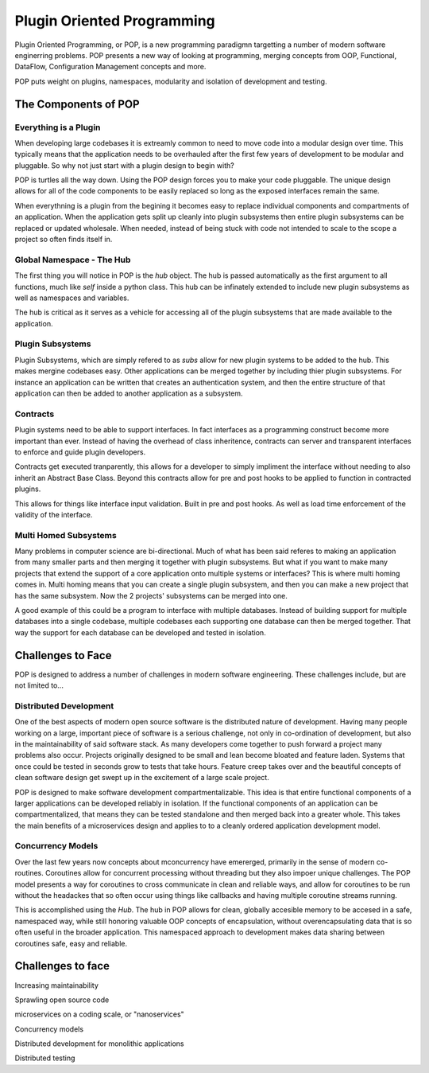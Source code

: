 ===========================
Plugin Oriented Programming
===========================

Plugin Oriented Programming, or POP, is a new programming paradigmn targetting a number of
modern software enginerring problems. POP presents a new way of looking at programming,
merging concepts from OOP, Functional, DataFlow, Configuration Management concepts and
more.

POP puts weight on plugins, namespaces, modularity and isolation of development and testing.

The Components of POP
=====================

Everything is a Plugin
----------------------

When developing large codebases it is extreamly common to need to move code into a modular
design over time. This typically means that the application needs to be overhauled after
the first few years of development to be modular and pluggable. So why not just start with
a plugin design to begin with?

POP is turtles all the way down. Using the POP design forces you to make your code pluggable.
The unique design allows for all of the code components to be easily replaced so long
as the exposed interfaces remain the same.

When everythning is a plugin from the begining it becomes easy to replace individual
components and compartments of an application. When the application gets split up cleanly
into plugin subsystems then entire plugin subsystems can be replaced or updated
wholesale. When needed, instead of being stuck with code not intended to scale to the
scope a project so often finds itself in.

Global Namespace - The Hub
--------------------------

The first thing you will notice in POP is the `hub` object. The hub is passed automatically
as the first argument to all functions, much like `self` inside a python class. This hub
can be infinately extended to include new plugin subsystems as well as namespaces and
variables.

The hub is critical as it serves as a vehicle for accessing all of the plugin subsystems
that are made available to the application.

Plugin Subsystems
-----------------

Plugin Subsystems, which are simply refered to as `subs` allow for new plugin systems to be added
to the hub. This makes mergine codebases easy. Other applications can be merged together by
including thier plugin subsystems. For instance an application can be written that creates
an authentication system, and then the entire structure of that application can then be
added to another application as a subsystem.

Contracts
---------

Plugin systems need to be able to support interfaces. In fact interfaces as a programming
construct become more important than ever. Instead of having the overhead of class inheritence,
contracts can server and transparent interfaces to enforce and guide plugin developers.

Contracts get executed tranparently, this allows for a developer to simply impliment
the interface without needing to also inherit an Abstract Base Class. Beyond this
contracts allow for pre and post hooks to be applied to function in contracted plugins.

This allows for things like interface input validation. Built in pre and post hooks. As
well as load time enforcement of the validity of the interface.

Multi Homed Subsystems
----------------------

Many problems in computer science are bi-directional. Much of what has been said referes to making
an application from many smaller parts and then merging it together with plugin subsystems.
But what if you want to make many projects that extend the support of a core application
onto multiple systems or interfaces? This is where multi homing comes in. Multi homing
means that you can create a single plugin subsystem, and then you can make a new project
that has the same subsystem. Now the 2 projects' subsystems can be merged into one.

A good example of this could be a program to interface with multiple databases. Instead
of building support for multiple databases into a single codebase, multiple codebases
each supporting one database can then be merged together. That way the support for each
database can be developed and tested in isolation.

Challenges to Face
==================

POP is designed to address a number of challenges in modern software engineering. These challenges
include, but are not limited to...

Distributed Development
-----------------------

One of the best aspects of modern open source software is the distributed nature of development.
Having many people working on a large, important piece of software is a serious challenge, not
only in co-ordination of development, but also in the maintainability of said software stack.
As many developers come together to push forward a project many problems also occur. Projects
originally designed to be small and lean become bloated and feature laden. Systems that once
could be tested in seconds grow to tests that take hours. Feature creep takes over and the
beautiful concepts of clean software design get swept up in the excitement of a large scale
project.

POP is designed to make software development compartmentalizable. This idea is that entire
functional components of a larger applications can be developed reliably in isolation.
If the functional components of an application can be compartmentalized, that means they
can be tested standalone and then merged back into a greater whole. This takes the main
benefits of a microservices design and applies to to a cleanly ordered application
development model.

Concurrency Models
------------------

Over the last few years now concepts about mconcurrency have emererged, primarily in the
sense of modern co-routines. Coroutines allow for concurrent processing without threading
but they also impoer unique challenges. The POP model presents a way for coroutines to
cross communicate in clean and reliable ways, and allow for coroutines to be run without
the headackes that so often occur using things like callbacks and having multiple
coroutine streams running.

This is accomplished using the `Hub`. The hub in POP allows for clean, globally accesible memory
to be accesed in a safe, namespaced way, while still honoring valuable OOP concepts of
encapsulation, without overencapsulating data that is so often useful in the broader application.
This namespaced approach to development makes data sharing between coroutines safe,
easy and reliable.

Challenges to face
==================

Increasing maintainability

Sprawling open source code

microservices on a coding scale, or "nanoservices"

Concurrency models

Distributed development for monolithic applications

Distributed testing
